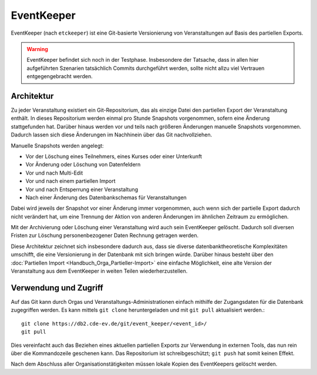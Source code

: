 EventKeeper
===========

EventKeeper (nach ``etckeeper``) ist eine Git-basierte Versionierung von Veranstaltungen
auf Basis des partiellen Exports.

.. warning::
  EventKeeper befindet sich noch in der Testphase. Insbesondere der Tatsache, dass
  in allen hier aufgeführten Szenarien tatsächlich Commits durchgeführt werden, sollte
  nicht allzu viel Vertrauen entgegengebracht werden.

Architektur
-----------
Zu jeder Veranstaltung existiert ein Git-Repositorium, das als einzige Datei den
partiellen Export der Veranstaltung enthält. In dieses Repositorium werden einmal pro
Stunde Snapshots vorgenommen, sofern eine Änderung stattgefunden hat. Darüber hinaus
werden vor und teils nach größeren Änderungen manuelle Snapshots vorgenommen.
Dadurch lassen sich diese Änderungen im Nachhinein über das Git nachvollziehen.

Manuelle Snapshots werden angelegt:

* Vor der Löschung eines Teilnehmers, eines Kurses oder einer Unterkunft
* Vor Änderung oder Löschung von Datenfeldern
* Vor und nach Multi-Edit
* Vor und nach einem partiellen Import
* Vor und nach Entsperrung einer Veranstaltung
* Nach einer Änderung des Datenbankschemas für Veranstaltungen

Dabei wird jeweils der Snapshot vor einer Änderung immer vorgenommen, auch wenn
sich der partielle Export dadurch nicht verändert hat, um eine Trennung der Aktion
von anderen Änderungen im ähnlichen Zeitraum zu ermöglichen.

Mit der Archivierung oder Löschung einer Veranstaltung wird auch sein EventKeeper
gelöscht. Dadurch soll diversen Fristen zur Löschung personenbezogener Daten
Rechnung getragen werden.

Diese Architektur zeichnet sich insbesondere dadurch aus, dass sie diverse
datenbanktheoretische Komplexitäten umschifft, die eine Versionierung in der
Datenbank mit sich bringen würde. Darüber hinaus besteht über den
:doc:`Partiellen Import <Handbuch_Orga_Partieller-Import>` eine einfache Möglichkeit,
eine alte Version der Veranstaltung aus dem EventKeeper in weiten Teilen
wiederherzustellen.

Verwendung und Zugriff
----------------------
Auf das Git kann durch Orgas und Veranstaltungs-Administrationen einfach mithilfe
der Zugangsdaten für die Datenbank zugegriffen werden. Es kann mittels ``git clone``
heruntergeladen und mit ``git pull`` aktualisiert werden.::

    git clone https://db2.cde-ev.de/git/event_keeper/<event_id>/
    git pull

Dies vereinfacht auch das Beziehen eines aktuellen partiellen Exports zur Verwendung in
externen Tools, das nun rein über die Kommandozeile geschenen kann.
Das Repositorium ist schreibgeschützt; ``git push`` hat somit keinen Effekt.

Nach dem Abschluss aller Organisationstätigkeiten müssen lokale Kopien des EventKeepers
gelöscht werden.
